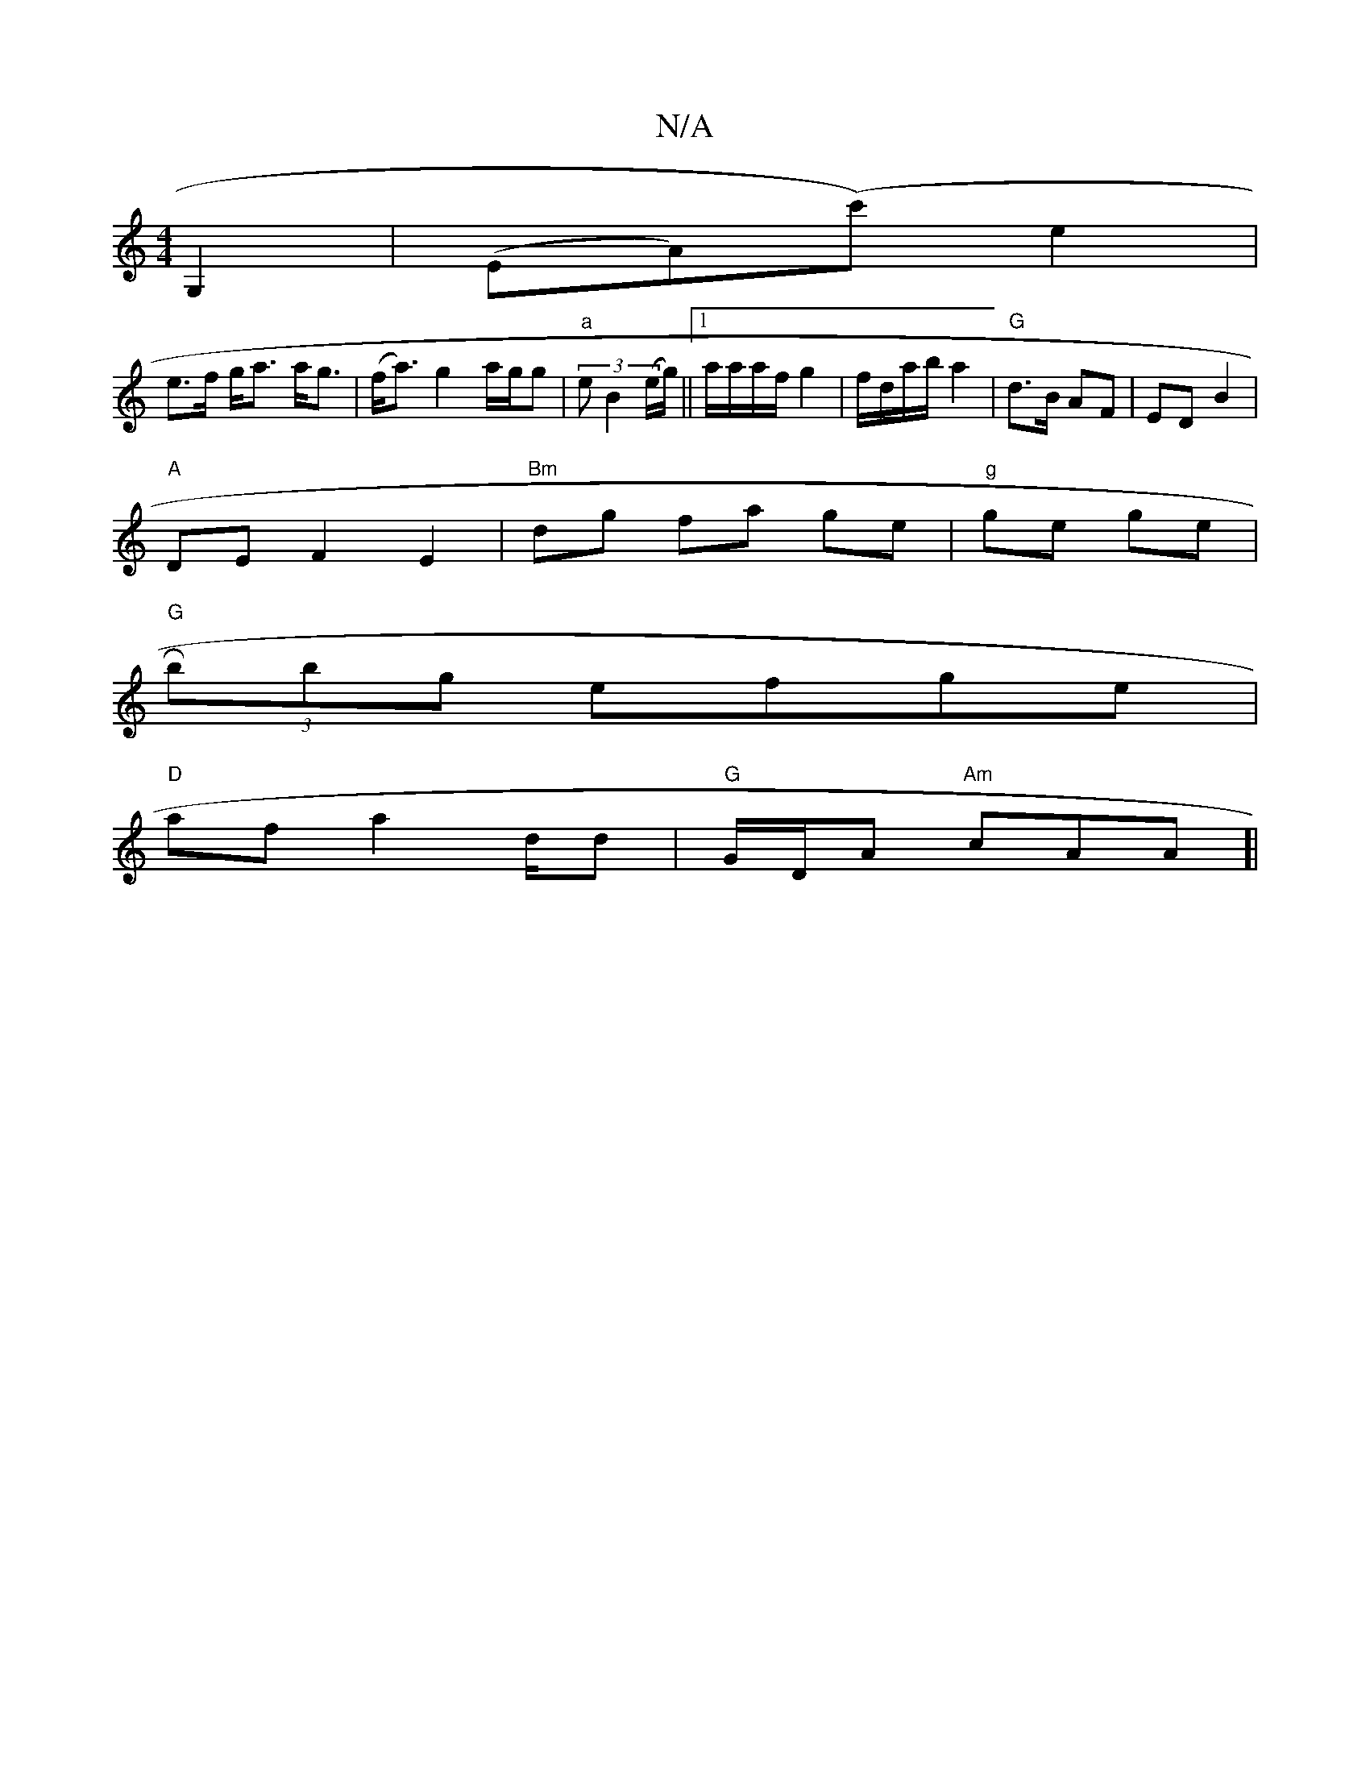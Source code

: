 X:1
T:N/A
M:4/4
R:N/A
K:Cmajor
 G,2 | (EA)(c')e2|
e>f g<a a<g|(f<a) g2 a/2g/2g|"a"(3 e B2 (e/g/) ||[1a/a/a/f/ g2 | f/d/a/b/ a2 | "G"d>B AF|ED B2|
"A" DEF2 E2|"Bm"dg fa ge|"g"ge ge|
"G"R(3bbg efge |
"D"af a2 d/2d|"G"G/D/A "Am"cAA]|[